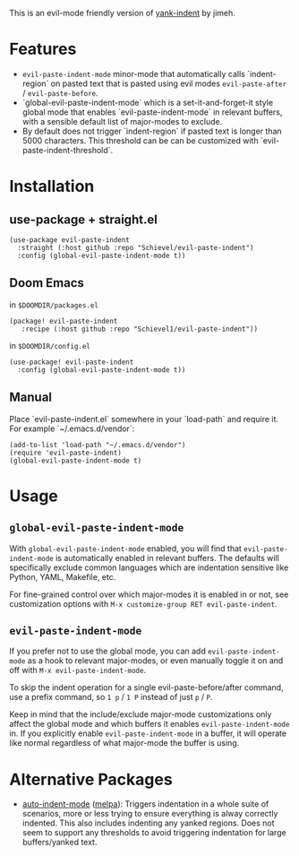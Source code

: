 This is an evil-mode friendly version of [[https://github.com/jimeh/yank-indent][yank-indent]] by jimeh.

* Features

- ~evil-paste-indent-mode~ minor-mode that automatically calls `indent-region` on
  pasted text that is pasted using evil modes ~evil-paste-after~ / ~evil-paste-before~.
- `global-evil-paste-indent-mode` which is a set-it-and-forget-it style global mode
  that enables `evil-paste-indent-mode` in relevant buffers, with a sensible default
  list of major-modes to exclude.
- By default does not trigger `indent-region` if pasted text is longer than 5000
  characters. This threshold can be can be customized with
  `evil-paste-indent-threshold`.

* Installation

** use-package + straight.el

#+begin_src elisp
(use-package evil-paste-indent
  :straight (:host github :repo "Schievel/evil-paste-indent")
  :config (global-evil-paste-indent-mode t))
#+end_src

** Doom Emacs
in ~$DOOMDIR/packages.el~
#+begin_src  elisp
(package! evil-paste-indent
   :recipe (:host github :repo "Schievel1/evil-paste-indent"))
#+end_src
in ~$DOOMDIR/config.el~
#+begin_src elisp
(use-package! evil-paste-indent
  :config (global-evil-paste-indent-mode t))
#+end_src

** Manual

Place `evil-paste-indent.el` somewhere in your `load-path` and require it. For example
`~/.emacs.d/vendor`:

#+begin_src elisp
(add-to-list 'load-path "~/.emacs.d/vendor")
(require 'evil-paste-indent)
(global-evil-paste-indent-mode t)
#+end_src

* Usage

** ~global-evil-paste-indent-mode~

With ~global-evil-paste-indent-mode~ enabled, you will find that ~evil-paste-indent-mode~ is
automatically enabled in relevant buffers. The defaults will specifically
exclude common languages which are indentation sensitive like Python, YAML,
Makefile, etc.

For fine-grained control over which major-modes it is enabled in or not, see
customization options with ~M-x customize-group RET evil-paste-indent~.

** ~evil-paste-indent-mode~

If you prefer not to use the global mode, you can add ~evil-paste-indent-mode~ as a
hook to relevant major-modes, or even manually toggle it on and off with
~M-x evil-paste-indent-mode~.

To skip the indent operation for a single evil-paste-before/after command, use a prefix command, so
~1 p~ / ~1 P~ instead of just ~p~ / ~P~.

Keep in mind that the include/exclude major-mode customizations only affect the
global mode and which buffers it enables ~evil-paste-indent-mode~ in. If you
explicitly enable ~evil-paste-indent-mode~ in a buffer, it will operate like normal
regardless of what major-mode the buffer is using.

* Alternative Packages

- [[https://github.com/mattfidler/auto-indent-mode.el][auto-indent-mode]]
  ([[https://melpa.org/#/auto-indent-mode][melpa]]): Triggers indentation in a whole suite of scenarios, more or less trying to ensure everything is alway correctly indented. This also includes indenting any yanked regions. Does not seem to support any thresholds to avoid triggering indentation for large buffers/yanked text.
